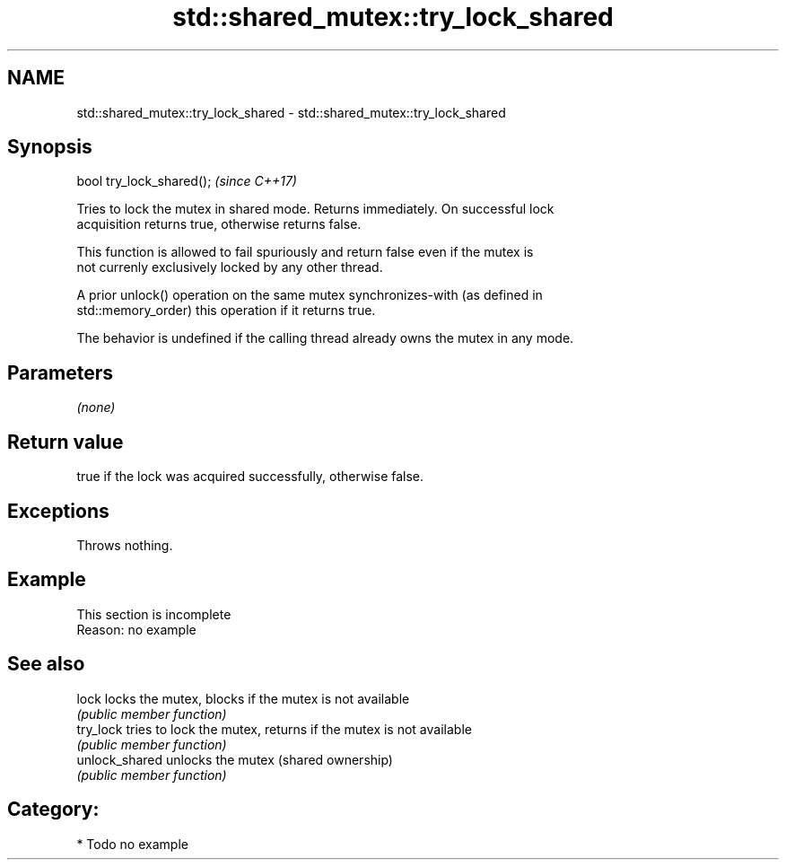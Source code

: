 .TH std::shared_mutex::try_lock_shared 3 "2024.06.10" "http://cppreference.com" "C++ Standard Libary"
.SH NAME
std::shared_mutex::try_lock_shared \- std::shared_mutex::try_lock_shared

.SH Synopsis
   bool try_lock_shared();  \fI(since C++17)\fP

   Tries to lock the mutex in shared mode. Returns immediately. On successful lock
   acquisition returns true, otherwise returns false.

   This function is allowed to fail spuriously and return false even if the mutex is
   not currenly exclusively locked by any other thread.

   A prior unlock() operation on the same mutex synchronizes-with (as defined in
   std::memory_order) this operation if it returns true.

   The behavior is undefined if the calling thread already owns the mutex in any mode.

.SH Parameters

   \fI(none)\fP

.SH Return value

   true if the lock was acquired successfully, otherwise false.

.SH Exceptions

   Throws nothing.

.SH Example

    This section is incomplete
    Reason: no example

.SH See also

   lock          locks the mutex, blocks if the mutex is not available
                 \fI(public member function)\fP
   try_lock      tries to lock the mutex, returns if the mutex is not available
                 \fI(public member function)\fP
   unlock_shared unlocks the mutex (shared ownership)
                 \fI(public member function)\fP

.SH Category:
     * Todo no example
